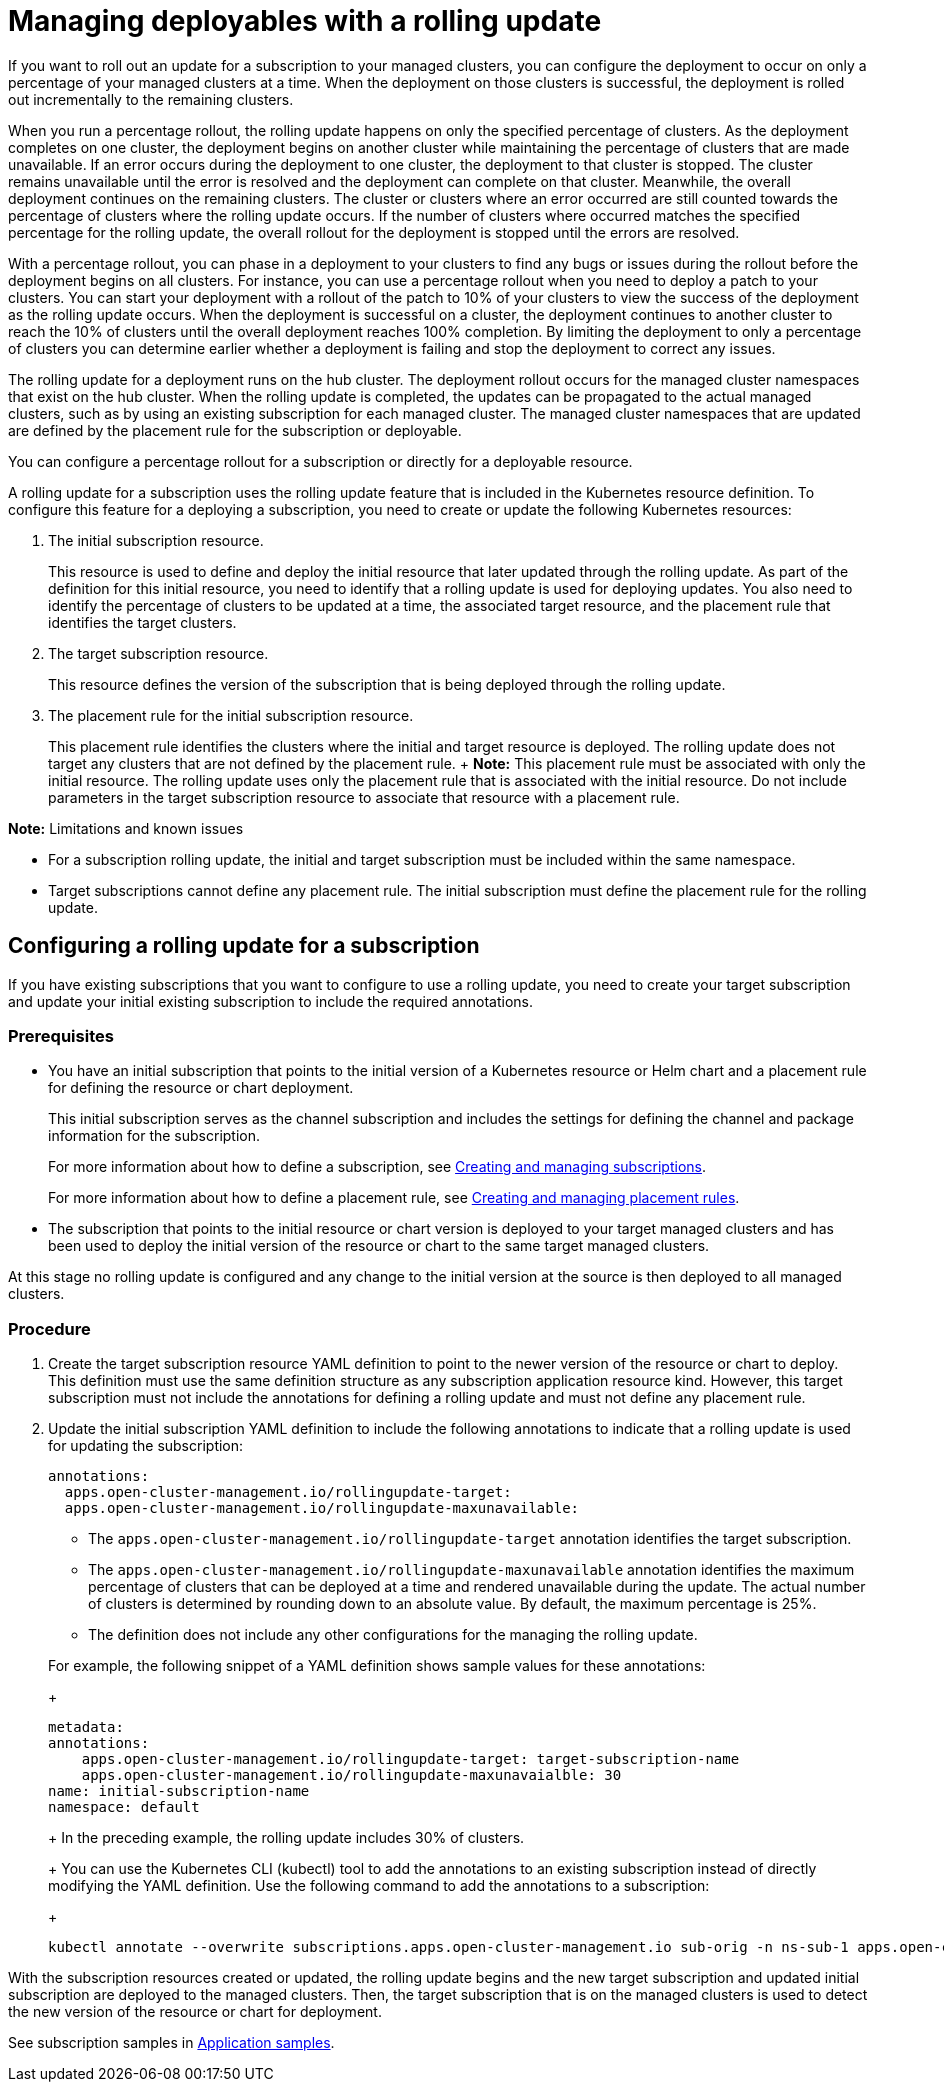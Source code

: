 [#managing-deployables-with-a-rolling-update]
= Managing deployables with a rolling update

If you want to roll out an update for a subscription to your managed clusters, you can configure the deployment to occur on only a percentage of your managed clusters at a time.
When the deployment on those clusters is successful, the deployment is rolled out incrementally to the remaining clusters.

When you run a percentage rollout, the rolling update happens on only the specified percentage of clusters.
As the deployment completes on one cluster, the deployment begins on another cluster while maintaining the percentage of clusters that are made unavailable.
If an error occurs during the deployment to one cluster, the deployment to that cluster is stopped.
The cluster remains unavailable until the error is resolved and the deployment can complete on that cluster.
Meanwhile, the overall deployment continues on the remaining clusters.
The cluster or clusters where an error occurred are still counted towards the percentage of clusters where the rolling update occurs.
If the number of clusters where occurred matches the specified percentage for the rolling update, the overall rollout for the deployment is stopped until the errors are resolved.

With a percentage rollout, you can phase in a deployment to your clusters to find any bugs or issues during the rollout before the deployment begins on all clusters.
For instance, you can use a percentage rollout when you need to deploy a patch to your clusters.
You can start your deployment with a rollout of the patch to 10% of your clusters to view the success of the deployment as the rolling update occurs.
When the deployment is successful on a cluster, the deployment continues to another cluster to reach the 10% of clusters until the overall deployment reaches 100% completion.
By limiting the deployment to only a percentage of clusters you can determine earlier whether a deployment is failing and stop the deployment to correct any issues.

The rolling update for a deployment runs on the hub cluster.
The deployment rollout occurs for the managed cluster namespaces that exist on the hub cluster.
When the rolling update is completed, the updates can be propagated to the actual managed clusters, such as by using an existing subscription for each managed cluster.
The managed cluster namespaces that are updated are defined by the placement rule for the subscription or deployable.

You can configure a percentage rollout for a subscription or directly for a deployable resource.

A rolling update for a subscription uses the rolling update feature that is included in the Kubernetes resource definition.
To configure this feature for a deploying a subscription, you need to create or update the following Kubernetes resources:

. The initial subscription resource.
+
This resource is used to define and deploy the initial resource that later updated through the rolling update.
As part of the definition for this initial resource, you need to identify that a rolling update is used for deploying updates.
You also need to identify the percentage of clusters to be updated at a time, the associated target resource, and the placement rule that identifies the target clusters.

. The target subscription resource.
+
This resource defines the version of the subscription that is being deployed through the rolling update.

. The placement rule for the initial subscription resource.
+
This placement rule identifies the clusters where the initial and target resource is deployed.
The rolling update does not target any clusters that are not defined by the placement rule.
+  *Note:* This placement rule must be associated with only the initial resource.
The rolling update uses only the placement rule that is associated with the initial resource.
Do not include parameters in the target subscription resource to associate that resource with a placement rule.

*Note:* Limitations and known issues

* For a subscription rolling update, the initial and target subscription must be included within the same namespace.
* Target subscriptions cannot define any placement rule.
The initial subscription must define the placement rule for the rolling update.

[#configuring-a-rolling-update-for-a-subscription]
== Configuring a rolling update for a subscription

If you have existing subscriptions that you want to configure to use a rolling update, you need to create your target subscription and update your initial existing subscription to include the required annotations.

[#deploy_pre]
=== Prerequisites

* You have an initial subscription that points to the initial version of a Kubernetes resource or Helm chart and a placement rule for defining the resource or chart deployment.
+
This initial subscription serves as the channel subscription and includes the settings for defining the channel and package information for the subscription.
+
For more information about how to define a subscription, see xref:../applications/managing_subscriptions.adoc#creating-and-managing-subscriptions[Creating and managing subscriptions].
+
For more information about how to define a placement rule, see xref:../applications/managing_placement_rules.adoc#creating-and-managing-placement-rules[Creating and managing placement rules].

* The subscription that points to the initial resource or chart version is deployed to your target managed clusters and has been used to deploy the initial version of the resource or chart to the same target managed clusters.

At this stage no rolling update is configured and any change to the initial version at the source is then deployed to all managed clusters.

[#procedure_deploy]
=== Procedure

. Create the target subscription resource YAML definition to point to the newer version of the resource or chart to deploy.
This definition must use the same definition structure as any subscription application resource kind.
However, this target subscription must not include the annotations for defining a rolling update and must not define any placement rule.
. Update the initial subscription YAML definition to include the following annotations to indicate that a rolling update is used for updating the subscription:
+
[source,yaml]
----
annotations:
  apps.open-cluster-management.io/rollingupdate-target:
  apps.open-cluster-management.io/rollingupdate-maxunavailable:
----

 ** The `apps.open-cluster-management.io/rollingupdate-target` annotation identifies the target subscription.
 ** The `apps.open-cluster-management.io/rollingupdate-maxunavailable` annotation identifies the maximum percentage of clusters that can be deployed at a time and rendered unavailable during the update.
The actual number of clusters is determined by rounding down to an absolute value.
By default, the maximum percentage is 25%.
 ** The definition does not include any other configurations for the managing the rolling update.

+
For example, the following snippet of a YAML definition shows sample values for these annotations:
+
[source,yaml]
----
metadata:
annotations:
    apps.open-cluster-management.io/rollingupdate-target: target-subscription-name
    apps.open-cluster-management.io/rollingupdate-maxunavaialble: 30
name: initial-subscription-name
namespace: default
----
+
In the preceding example, the rolling update includes 30% of clusters.
+
You can use the Kubernetes CLI (kubectl) tool to add the annotations to an existing subscription instead of directly modifying the YAML definition.
Use the following command to add the annotations to a subscription:
+
[source,yaml]
----
kubectl annotate --overwrite subscriptions.apps.open-cluster-management.io sub-orig -n ns-sub-1 apps.open-cluster-management.io/rollingupdate-target=sub-target apps.open-cluster-management.io/rollingupdate-maxunavaialble=30
----

With the subscription resources created or updated, the rolling update begins and the new target subscription and updated initial subscription are deployed to the managed clusters.
Then, the target subscription that is on the managed clusters is used to detect the new version of the resource or chart for deployment.

See subscription samples in xref:../applications/app_sample.adoc#application-samples[Application samples].
